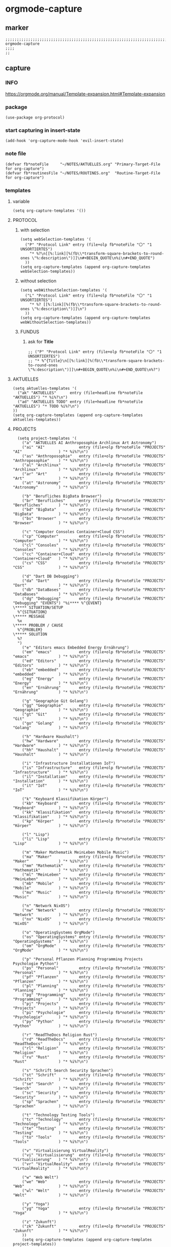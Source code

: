 * orgmode-capture
** marker
#+begin_src elisp
  ;;;;;;;;;;;;;;;;;;;;;;;;;;;;;;;;;;;;;;;;;;;;;;;;;;;;;;;;;;;;;;;;;;;;;;;;;;;;;;;;;;;;;;;;;;;;;;;;;;;;; orgmode-capture
  ;;;;
  ;;
#+end_src
** capture
*** INFO
https://orgmode.org/manual/Template-expansion.html#Template-expansion
*** package
#+begin_src elisp
(use-package org-protocol)
#+end_src
*** start capturing in insert-state
#+begin_src elisp
(add-hook 'org-capture-mode-hook 'evil-insert-state)
#+end_src
*** note file
#+begin_src elisp
(defvar fb*noteFile     "~/NOTES/AKTUELLES.org" "Primary-Target-File for org-capture")
(defvar fb*routinesFile "~/NOTES/ROUTINES.org"  "Routine-Target-File for org-capture")
#+end_src
*** templates
**** variable
#+begin_src elisp
(setq org-capture-templates '())
#+end_src
**** PROTOCOL
***** with selection
#+begin_src elisp
  (setq webSelection-templates '(
    ("P" "Protocol Link" entry (file+olp fb*noteFile "〇" "1  UNSORTIERTES")
      "* %?\n[[%:link][%(fb\\*transform-square-brackets-to-round-ones \"%:description\")]]\n#+BEGIN_QUOTE\n%i\n#+END_QUOTE")
    ))
  (setq org-capture-templates (append org-capture-templates webSelection-templates))
#+end_src
***** without selection
#+begin_src elisp
  (setq webWithoutSelection-templates '(
    ("L" "Protocol Link" entry (file+olp fb*noteFile "〇" "1  UNSORTIERTES")
      "* %? [[%:link][%(fb\\*transform-square-brackets-to-round-ones \"%:description\")]]\n")
    ))
  (setq org-capture-templates (append org-capture-templates webWithoutSelection-templates))
#+end_src
***** FUNDUS
****** ask for *Title*
#+begin_src elisp :tangle no
  ;; ("P" "Protocol Link" entry (file+olp fb*noteFile "〇" "1  UNSORTIERTES")
  ;; "* %^{Title}\n[[%:link][%(fb\\*transform-square-brackets-to-round-ones \"%:description\")]]\n#+BEGIN_QUOTE\n%i\n#+END_QUOTE\n%?")
#+end_src
**** AKTUELLES
#+begin_src elisp
  (setq aktuelles-templates '(
    ("ak" "AKTUELLES"      entry (file+headline fb*noteFile "AKTUELLES") "* %i%?\n")
    ("ad" "AKTUELLES TODO" entry (file+headline fb*noteFile "AKTUELLES") "* TODO %i%?\n")
  ))
  (setq org-capture-templates (append org-capture-templates aktuelles-templates))
#+end_src
**** PROJECTS
#+begin_src elisp
    (setq project-templates '(
      ("a" "AKTUELLES AI Anthroposophie Archlinux Art Astronomy")
      ("ai" "AI"               entry (file+olp fb*noteFile "PROJECTS" "AI"                ) "* %i%?\n")
      ("as" "Anthroposophie"   entry (file+olp fb*noteFile "PROJECTS" "Anthroposophie"    ) "* %i%?\n")
      ("al" "Archlinux"        entry (file+olp fb*noteFile "PROJECTS" "Archlinux"         ) "* %i%?\n")
      ("ar" "Art"              entry (file+olp fb*noteFile "PROJECTS" "Art"               ) "* %i%?\n")
      ("at" "Astronomy"        entry (file+olp fb*noteFile "PROJECTS" "Astronomy"         ) "* %i%?\n")

      ("b" "Berufliches BigData Browser")
      ("br" "Berufliches"      entry (file+olp fb*noteFile "PROJECTS" "Berufliches"       ) "* %i%?\n")
      ("bd" "BigData"          entry (file+olp fb*noteFile "PROJECTS" "BigData"           ) "* %i%?\n")
      ("bs" "Browser"          entry (file+olp fb*noteFile "PROJECTS" "Browser"           ) "* %i%?\n")

      ("c" "Computer Consoles Container+Cloud CSS")
      ("cp" "Computer"         entry (file+olp fb*noteFile "PROJECTS" "Computer"          ) "* %i%?\n")
      ("cl" "Consoles"         entry (file+olp fb*noteFile "PROJECTS" "Consoles"          ) "* %i%?\n")
      ("cc" "Container+Cloud"  entry (file+olp fb*noteFile "PROJECTS" "Container+Cloud"   ) "* %i%?\n")
      ("cs" "CSS"              entry (file+olp fb*noteFile "PROJECTS" "CSS"               ) "* %i%?\n")

      ("d" "Dart DB Debugging")
      ("da" "Dart"             entry (file+olp fb*noteFile "PROJECTS" "Dart"              ) "* %i%?\n")
      ("db" "DataBases"        entry (file+olp fb*noteFile "PROJECTS" "DataBases"         ) "* %i%?\n")
      ("dg" "Debugging"        entry (file+olp fb*noteFile "PROJECTS" "Debugging" "EVENTS") "%i**** %^{EVENT}
  \***** SITUATION/SETUP
    %^{SITUATION}
  \***** MESSAGE
    %x
  \***** PROBLEM / CAUSE
    %^{PROBLEM}
  \***** SOLUTION
    %?
    ")
      ("e" "Editors emacs Embedded Energy Ernährung")
      ("em" "emacs"            entry (file+olp fb*noteFile "PROJECTS" "emacs"             ) "* %i%?\n")
      ("ed" "Editors"          entry (file+olp fb*noteFile "PROJECTS" "Editors"           ) "* %i%?\n")
      ("eb" "embedded"         entry (file+olp fb*noteFile "PROJECTS" "embedded"          ) "* %i%?\n")
      ("eg" "Energy"           entry (file+olp fb*noteFile "PROJECTS" "Energy"            ) "* %i%?\n")
      ("en" "Ernährung"        entry (file+olp fb*noteFile "PROJECTS" "Ernährung"         ) "* %i%?\n")

      ("g" "Geographie Git Golang")
      ("gg" "Geographie"       entry (file+olp fb*noteFile "PROJECTS" "Geographie"        ) "* %i%?\n")
      ("gt" "Git"              entry (file+olp fb*noteFile "PROJECTS" "Git"               ) "* %i%?\n")
      ("go" "Golang"           entry (file+olp fb*noteFile "PROJECTS" "Golang"            ) "* %i%?\n")

      ("h" "Hardware Haushalt")
      ("hw" "Hardware"         entry (file+olp fb*noteFile "PROJECTS" "Hardware"          ) "* %i%?\n")
      ("hh" "Haushalt"         entry (file+olp fb*noteFile "PROJECTS" "Haushalt"          ) "* %i%?\n")

      ("i" "Infrastructure Installationen IoT")
      ("is" "Infrastructure"   entry (file+olp fb*noteFile "PROJECTS" "Infrastructure"    ) "* %i%?\n")
      ("il" "Installation"     entry (file+olp fb*noteFile "PROJECTS" "Installation"      ) "* %i%?\n")
      ("it" "IoT"              entry (file+olp fb*noteFile "PROJECTS" "IoT"               ) "* %i%?\n")

      ("k" "Keyboard Klassifikation Körper")
      ("kb" "Keyboard"         entry (file+olp fb*noteFile "PROJECTS" "Keyboard"          ) "* %i%?\n")
      ("kk" "Klassifikation"   entry (file+olp fb*noteFile "PROJECTS" "Klassifikation"    ) "* %i%?\n")
      ("kp" "Körper"           entry (file+olp fb*noteFile "PROJECTS" "Körper"            ) "* %i%?\n")

      ("l" "Lisp")
      ("li" "Lisp"             entry (file+olp fb*noteFile "PROJECTS" "Lisp"              ) "* %i%?\n")

      ("m" "Maker Mathematik MeinLeben Mobile Music")
      ("ma" "Maker"            entry (file+olp fb*noteFile "PROJECTS" "Maker"             ) "* %i%?\n")
      ("mm" "Mathematik"       entry (file+olp fb*noteFile "PROJECTS" "Mathematik"        ) "* %i%?\n")
      ("ml" "MeinLeben"        entry (file+olp fb*noteFile "PROJECTS" "MeinLeben"         ) "* %i%?\n")
      ("mb" "Mobile"           entry (file+olp fb*noteFile "PROJECTS" "Mobile"            ) "* %i%?\n")
      ("mu" "Music"            entry (file+olp fb*noteFile "PROJECTS" "Music"             ) "* %i%?\n")

      ("n" "Network NixOS")
      ("nw" "Network"          entry (file+olp fb*noteFile "PROJECTS" "Network"           ) "* %i%?\n")
      ("nx" "NixOS"            entry (file+olp fb*noteFile "PROJECTS" "NixOS"             ) "* %i%?\n")

      ("o" "OperatingSystems OrgMode")
      ("os" "OperatingSystems" entry (file+olp fb*noteFile "PROJECTS" "OperatingSystems"  ) "* %i%?\n")
      ("om" "OrgMode"          entry (file+olp fb*noteFile "PROJECTS" "OrgMode"           ) "* %i%?\n")

      ("p" "Personal Pflanzen Planning Programming Projects Psychologie Python")
      ("ps" "Personal"         entry (file+olp fb*noteFile "PROJECTS" "Personal"          ) "* %i%?\n")
      ("pf" "Pflanzen"         entry (file+olp fb*noteFile "PROJECTS" "Pflanzen"          ) "* %i%?\n")
      ("pl" "Planning"         entry (file+olp fb*noteFile "PROJECTS" "Planning"          ) "* %i%?\n")
      ("pg" "Programming"      entry (file+olp fb*noteFile "PROJECTS" "Programming"       ) "* %i%?\n")
      ("pj" "Projects"         entry (file+olp fb*noteFile "PROJECTS" "Projects"          ) "* %i%?\n")
      ("pi" "Psychologie"      entry (file+olp fb*noteFile "PROJECTS" "Psychologie"       ) "* %i%?\n")
      ("py" "Python"           entry (file+olp fb*noteFile "PROJECTS" "Python"            ) "* %i%?\n")

      ("r" "ReadTheDocs Religion Rust")
      ("rd" "ReadTheDocs"      entry (file+olp fb*noteFile "PROJECTS" "ReadTheDocs"       ) "* %i%?\n")
      ("rl" "Religion"         entry (file+olp fb*noteFile "PROJECTS" "Religion"          ) "* %i%?\n")
      ("ru" "Rust"             entry (file+olp fb*noteFile "PROJECTS" "Rust"              ) "* %i%?\n")

      ("s" "Schrift Search Security Sprachen")
      ("st" "Schrift"          entry (file+olp fb*noteFile "PROJECTS" "Schrift"           ) "* %i%?\n")
      ("se" "Search"           entry (file+olp fb*noteFile "PROJECTS" "Search"            ) "* %i%?\n")
      ("sc" "Security"         entry (file+olp fb*noteFile "PROJECTS" "Security"          ) "* %i%?\n")
      ("sp" "Sprachen"         entry (file+olp fb*noteFile "PROJECTS" "Sprachen"          ) "* %i%?\n")

      ("t" "Technology Testing Tools")
      ("tc" "Technology"       entry (file+olp fb*noteFile "PROJECTS" "Technology"        ) "* %i%?\n")
      ("te" "Testing"          entry (file+olp fb*noteFile "PROJECTS" "Testing"           ) "* %i%?\n")
      ("to" "Tools"            entry (file+olp fb*noteFile "PROJECTS" "Tools"             ) "* %i%?\n")

      ("v" "Virtualisierung VirtualReality")
      ("vi" "Virtualisierung"  entry (file+olp fb*noteFile "PROJECTS" "Virtualisierung"   ) "* %i%?\n")
      ("vr" "VirtualReality"   entry (file+olp fb*noteFile "PROJECTS" "VirtualReality"    ) "* %i%?\n")

      ("w" "Web Welt")
      ("we" "Web"              entry (file+olp fb*noteFile "PROJECTS" "Web"               ) "* %i%?\n")
      ("wl" "Welt"             entry (file+olp fb*noteFile "PROJECTS" "Welt"              ) "* %i%?\n")

      ("y" "Yoga")
      ("yg" "Yoga"             entry (file+olp fb*noteFile "PROJECTS" "Yoga"              ) "* %i%?\n")

      ("z" "Zukunft")
      ("zk" "Zukunft"          entry (file+olp fb*noteFile "PROJECTS" "Zukunft"           ) "* %i%?\n")
      ))
      (setq org-capture-templates (append org-capture-templates project-templates))
#+end_src
**** CURRENT-ITEM-CLOCKED-IN
#+begin_src elisp
  (setq clock-template '(("ck" "clock" entry (clock) "* %i%?\n")))
  (setq org-capture-templates (append org-capture-templates clock-template))
#+end_src
**** 〇
#+begin_src elisp
  (setq 〇-templates '(
    ("1" "UNSORTIERTES"   entry (file+olp fb*noteFile "〇" "1  UNSORTIERTES"                  ) "* %i%?\n")
    ("2" "IDEEN"          entry (file+olp fb*noteFile "〇" "2  IDEEN"                         ) "* %i%?\n")
    ("3" "FRAGEN"         entry (file+olp fb*noteFile "〇" "3  FRAGEN"                        ) "* %i%?\n")
    ("4" "RECHERCHE"      entry (file+olp fb*noteFile "〇" "4  RECHERCHE"                     ) "* %i%?\n")
    ("5" "BIBLIO~"        entry (file+olp fb*noteFile "〇" "5  BIBLIO~"                       ) "* %i%?\n")
    ("6" "I"              entry (file+olp fb*noteFile "〇" "6  I"                             ) "* %i%?\n")
    ("7" "ToDO"           entry (file+olp fb*noteFile "〇" "7  ToDO"                          ) "* TODO %i%?\n")
    ("A" "ANSCHAFFUNGEN"  entry (file+olp fb*noteFile "〇" "7a ANSCHAFFUNGEN" "FUNDUS"        ) "* %i%?\n")
    ("8" "INSTALLATIONEN" entry (file+olp fb*noteFile "〇" "8  INSTALLATIONEN"                ) "* %i%?\n")
    ("9" "ROUTINEN"       entry (file+olp fb*noteFile "〇" "9  ROUTINEN + EVENTS + TRIGGERED" ) "* %i%?\n")
    ("0" "ERKENNTNISSE"   entry (file+olp fb*noteFile "〇" "10 ERKENNTNISSE"                  ) "* %i%?\n")
    ("E" "ERLEDIGTES"     entry (file+olp fb*noteFile "〇" "11 ERLEDIGTES"                    ) "* %i%?\n")
    ))
    (setq org-capture-templates (append org-capture-templates 〇-templates))
#+end_src
**** ROUTINES
#+begin_src elisp
  (setq routines-templates '(
    ("R" "ROUTINES")
    ("RE" "EXISTENTIAL")
    ("REY" "YOGA"          entry (file+olp fb*routinesFile "EXISTENCIAL" "YOGA"          "FUNDUS") "* %i%? ")
    ("REP" "PRANYAMA"      entry (file+olp fb*routinesFile "EXISTENCIAL" "PRANYAMA"      "FUNDUS") "* %i%? ")
    ("REM" "MEDITATION"    entry (file+olp fb*routinesFile "EXISTENCIAL" "MEDITATION"    "FUNDUS") "* %i%? ")
    ("REA" "ANTHROPOSOPHY" entry (file+olp fb*routinesFile "EXISTENCIAL" "ANTHROPOSOPHY" "FUNDUS") "* %i%? ")

    ("RM" "MENTAL")
    ("RMA" "ALGO"          entry (file+olp fb*routinesFile "MENTAL"      "ALGO"          "FUNDUS") "* %i%? ")
    ("RMI" "INFRA"         entry (file+olp fb*routinesFile "MENTAL"      "INFRA"         "FUNDUS") "* %i%? ")
    ("RMM" "MICRO"         entry (file+olp fb*routinesFile "MENTAL"      "MICRO"         "FUNDUS") "* %i%? ")
    ("RMF" "FLUTTER"       entry (file+olp fb*routinesFile "MENTAL"      "FLUTTER"       "FUNDUS") "* %i%? ")

    ("RI" "MISC")
    ("RIN" "NEW"           entry (file+olp fb*routinesFile "MISC"        "NEW"           "FUNDUS") "* %i%? ")
    ("RIO" "ORGAN"         entry (file+olp fb*routinesFile "MISC"        "ORGAN"         "FUNDUS") "* %i%? ")
    ("RIM" "MOZART"        entry (file+olp fb*routinesFile "MISC"        "MOZART"        "FUNDUS") "* %i%? ")
    ("RIU" "CLEANUP"       entry (file+olp fb*routinesFile "MISC"        "CLEANUP"       "FUNDUS") "* %i%? ")
    ("RIC" "CREATION"      entry (file+olp fb*routinesFile "MISC"        "CREATION"      "FUNDUS") "* %i%? ")
    ("RIA" "APPLICATION"   entry (file+olp fb*routinesFile "MISC"        "APPLICATION"   "FUNDUS") "* %i%? ")
    ))
    (setq org-capture-templates (append org-capture-templates routines-templates))
#+end_src
**** FUNDUS
#+begin_src elisp
;;;; TODO: ask for headline location
  ;; ("p" "projects" entry
  ;; (file+function fb*noteFile org-ask-location)
  ;; "\n\n** %?\n<%<%Y-%m-%d %a %T>>"
  ;; :empty-lines 1)
#+end_src
*** TODO org-protocol-capture-html
check if this is a replacement or an addition
https://github.com/alphapapa/org-protocol-capture-html
*** TODO yas-org-capture
https://github.com/ag91/ya-org-capture
